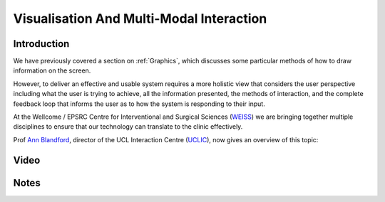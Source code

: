 .. _VisualisationAndMultiModalInteraction:

Visualisation And Multi-Modal Interaction
=========================================

Introduction
------------

We have previously covered a section on :ref:`Graphics`, which
discusses some particular methods of how to draw information on the
screen.

However, to deliver an effective and usable system requires a more
holistic view that considers the user perspective including what the user is
trying to achieve, all the information presented, the methods of
interaction, and the complete feedback loop that informs the user
as to how the system is responding to their input.

At the Wellcome / EPSRC Centre for Interventional and Surgical Sciences (`WEISS <https://www.ucl.ac.uk/interventional-surgical-sciences/>`_)
we are bringing together multiple disciplines to ensure that our technology can translate
to the clinic effectively.

Prof `Ann Blandford <https://iris.ucl.ac.uk/iris/browse/profile?upi=AEBLA22>`_,
director of the UCL Interaction Centre (`UCLIC <https://uclic.ucl.ac.uk/>`_),
now gives an overview of this topic:

Video
-----

.. raw:: html

    <div style="position:relative;padding-bottom:56%;padding-top:20px;height:0;"><iframe src="https://mediacentral.ucl.ac.uk/player?autostart=n&fullscreen=y&width=0&height=0&videoId=gfB30JGh&captions=n&chapterId=0" frameborder="0" scrolling="no" style="position:absolute;top:0;left:0;width:100%;height:100%;" allowfullscreen></iframe></div>


Notes
-----
